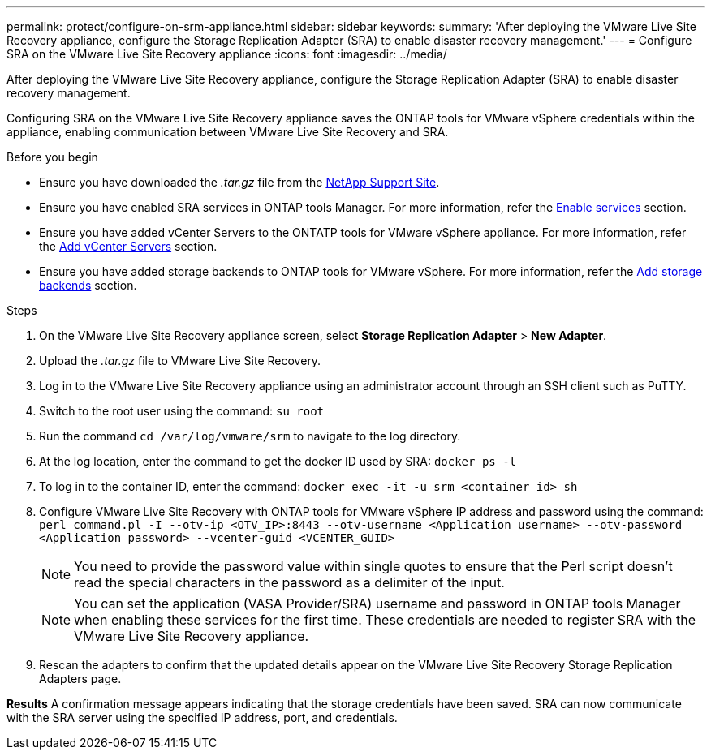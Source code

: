 ---
permalink: protect/configure-on-srm-appliance.html
sidebar: sidebar
keywords:
summary: 'After deploying the VMware Live Site Recovery appliance, configure the Storage Replication Adapter (SRA) to enable disaster recovery management.'
---
= Configure SRA on the VMware Live Site Recovery appliance
:icons: font
:imagesdir: ../media/

[.lead]
After deploying the VMware Live Site Recovery appliance, configure the Storage Replication Adapter (SRA) to enable disaster recovery management.

Configuring SRA on the VMware Live Site Recovery appliance saves the ONTAP tools for VMware vSphere credentials within the appliance, enabling communication between VMware Live Site Recovery and SRA.

.Before you begin

* Ensure you have downloaded the _.tar.gz_ file from the https://mysupport.netapp.com/site/products/all/details/otv10/downloads-tab[NetApp Support Site].
* Ensure you have enabled SRA services in ONTAP tools Manager. For more information, refer the link:../manage/enable-services.html[Enable services] section.
* Ensure you have added vCenter Servers to the ONTATP tools for VMware vSphere appliance. For more information, refer the link:../configure/add-vcenter.html[Add vCenter Servers] section.
* Ensure you have added storage backends to ONTAP tools for VMware vSphere. For more information, refer the link:../configure/add-storage-backend.html[Add storage backends] section.

.Steps
//On vSphere client menu, select NetApp ONTAP tools > Settings > Administrative Settings > Manage Capabilities > Enable Storage Replication Adapter (SRA) 
//Github issue 54

. On the VMware Live Site Recovery appliance screen, select *Storage Replication Adapter* > *New Adapter*.
. Upload the _.tar.gz_ file to VMware Live Site Recovery.
. Log in to the VMware Live Site Recovery appliance using an administrator account through an SSH client such as PuTTY.
. Switch to the root user using the command: `su root`
. Run the command `cd /var/log/vmware/srm` to navigate to the log directory.
. At the log location, enter the command to get the docker ID used by SRA: `docker ps -l`
. To log in to the container ID, enter the command: `docker exec -it -u srm <container id> sh`
. Configure VMware Live Site Recovery with ONTAP tools for VMware vSphere IP address and password using the command: `perl command.pl -I --otv-ip <OTV_IP>:8443 --otv-username <Application username> --otv-password <Application password> --vcenter-guid <VCENTER_GUID>`
[NOTE]
You need to provide the password value within single quotes to ensure that the Perl script doesn't read the special characters in the password as a delimiter of the input.
[NOTE]
You can set the application (VASA Provider/SRA) username and password in ONTAP tools Manager when enabling these services for the first time. These credentials are needed to register SRA with the VMware Live Site Recovery appliance.
// Github issue 100
. Rescan the adapters to confirm that the updated details appear on the VMware Live Site Recovery Storage Replication Adapters page.

*Results*
A confirmation message appears indicating that the storage credentials have been saved. SRA can now communicate with the SRA server using the specified IP address, port, and credentials.
